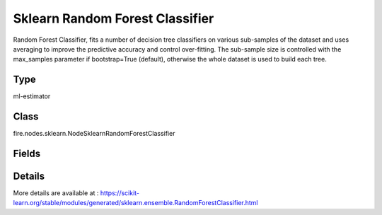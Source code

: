 Sklearn Random Forest Classifier
=========== 

Random Forest Classifier, fits a number of decision tree classifiers on various sub-samples of the dataset and uses averaging to improve the predictive accuracy and control over-fitting. The sub-sample size is controlled with the max_samples parameter if bootstrap=True (default), otherwise the whole dataset is used to build each tree.

Type
--------- 

ml-estimator

Class
--------- 

fire.nodes.sklearn.NodeSklearnRandomForestClassifier

Fields
--------- 

.. list-table::
      :widths: 10 5 10
      :header-rows: 1

      * - Name
        - Title
        - Description
      * - targetCol
        - Target Column
        - The label column for model fitting
      * - featureCols
        - Feature Columns
        - Feature columns of type - all numeric, boolean and vector
      * - n_estimators
        - NEstimators
        - Specifies the number of trees in the forest.
      * - criterion
        - Criterion
        - The function to measure the quality of a split. 'gini' for the Gini impurity and 'entropy' for the information gain.
      * - max_depth
        - MaxDepth
        - The maximum depth of the tree. If not set, nodes are expanded until all leaves are pure or until all leaves contain less than min_samples_split samples.
      * - min_samples_split
        - MinSamplesSplit
        - The minimum number of samples required to split an internal node. Higher values prevent creating nodes with few samples, which can be sensitive to noise.
      * - min_samples_leaf
        - MinSamplesLeaf
        - The minimum number of samples required to be at a leaf node. A split point is only considered if it leaves at least this many training samples in each of the left and right branches.
      * - min_weight_fraction_leaf
        - MinWeightFractionLeaf
        - The minimum weighted fraction of the sum total of weights required to be at a leaf node. Weights are assigned to individual samples in the construction of the tree.
      * - max_features
        - MaxFeatures
        - 
      * - max_leaf_nodes
        - MaxLeafNodes
        - Grow a tree with `max_leaf_nodes` in best-first fashion. If not set, then unlimited number of leaf nodes is used.
      * - min_impurity_decrease
        - MinImpurityDecrease
        - Generally used to control over-fitting. The higher the value, the more conservative the algorithm will be.
      * - min_impurity_split
        - MinImpuritySplit
        - 
      * - bootstrap
        - Bootstrap
        - Whether bootstrap samples are used when building trees. If False, the whole dataset is used to build each tree.
      * - oob_score
        - OobScore
        - Whether to use out-of-bag samples to estimate the generalization accuracy.
      * - random_state
        - RandomState
        - Default value is None 
      * - warm_start
        - WarmStart
        - When set to True, the existing trained trees in the model are reused and additional trees are added to the ensemble. This can save time when incrementally increasing the number of trees in the model.
      * - path
        - Save Confusion Matrix Path
        - Save Confusion Matrix
      * - confusionMatrix
        - Confusion Matrix
      * - output_confusion_matrix_chart
        - Output Confusion Matrix Chart
        - whether to display confusion matrix chart.
      * - cm_chart_title
        - Confusion Matrix Chart Title
        - Title name to display in Confusion Matrix Chart
      * - cm_chart_description
        - Confusion Matrix Chart Description
        -  Description to display in Confusion Matrix CHart
      * - confusionMatrixTargetLegend
        - Confusion Matrix Target Legend
        - Legend name to display for Target in Confusion Matrix
      * - confusionMatrixPredictedLabelLegend
        - Confusion Matrix PredictedLabel Legend
        - Legend name to display for Predicted Label in Confusion Matrix
      * - confusionMatrixCountLegend
        - Confusion Matrix Count Legend
        - Legend name to display for Count in Confusion Matrix
      * - Description
        - Confusion Matrix Description
      * - confusionMatrixRowDescription
        - Confusion Matrix Outcome description
        - One can provide the business details of the outcome of the confusion matrix rows
      * - ROC Curve
        - ROC Curve
      * - output_roc_curve
        - Output ROC Curve
        - whether to display confusion matrix chart.
      * - roc_title
        - ROC Curve Chart Title
        - Title name to display in ROC Curve Chart
      * - roc_description
        - ROC Curve Chart Description
        - Add Description for ROC Curve Chart
      * - xlabel
        - X Label
        - X label
      * - ylabel
        - Y Label
        - Y Label


Details
-------


More details are available at : https://scikit-learn.org/stable/modules/generated/sklearn.ensemble.RandomForestClassifier.html


